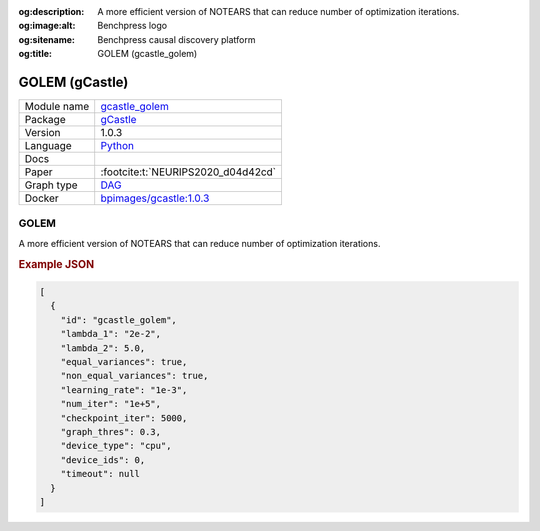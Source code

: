 


:og:description: A more efficient version of NOTEARS that can reduce number of optimization iterations.
:og:image:alt: Benchpress logo
:og:sitename: Benchpress causal discovery platform
:og:title: GOLEM (gcastle_golem)
 
.. meta::
    :title: GOLEM 
    :description: A more efficient version of NOTEARS that can reduce number of optimization iterations.


.. _gcastle_golem: 

GOLEM (gCastle) 
****************



.. list-table:: 

   * - Module name
     - `gcastle_golem <https://github.com/felixleopoldo/benchpress/tree/master/workflow/rules/structure_learning_algorithms/gcastle_golem>`__
   * - Package
     - `gCastle <https://github.com/huawei-noah/trustworthyAI/tree/master/gcastle>`__
   * - Version
     - 1.0.3
   * - Language
     - `Python <https://www.python.org/>`__
   * - Docs
     - 
   * - Paper
     - :footcite:t:`NEURIPS2020_d04d42cd`
   * - Graph type
     - `DAG <https://en.wikipedia.org/wiki/Directed_acyclic_graph>`__
   * - Docker 
     - `bpimages/gcastle:1.0.3 <https://hub.docker.com/r/bpimages/gcastle/tags>`__




GOLEM 
---------


A more efficient version of NOTEARS that can reduce number of optimization iterations.



.. rubric:: Example JSON


.. code-block:: json


    [
      {
        "id": "gcastle_golem",
        "lambda_1": "2e-2",
        "lambda_2": 5.0,
        "equal_variances": true,
        "non_equal_variances": true,
        "learning_rate": "1e-3",
        "num_iter": "1e+5",
        "checkpoint_iter": 5000,
        "graph_thres": 0.3,
        "device_type": "cpu",
        "device_ids": 0,
        "timeout": null
      }
    ]

.. footbibliography::

